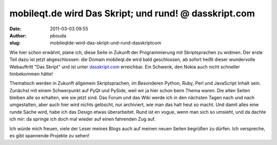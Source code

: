 mobileqt.de wird Das Skript; und rund! @ dasskript.com
######################################################
:date: 2011-03-03 09:55
:author: pbouda
:slug: mobileqtde-wird-das-skript-und-rund-dasskriptcom

Wie hier schon erwähnt, plane ich, diese Seite in Zukunft der
Programmierung mit Skriptsprachen zu widmen. Der erste Teil dazu ist
jetzt abgeschlossen: die Domain mobileqt.de wird bald geschlossen, ab
sofort heißt dieser wundervolle Webauftritt "Das Skript" und ist unter
`dasskript.com`_ erreichbar. Ein Schwenk, den Nokia auch nicht schneller
hinbekommen hätte!

.. raw:: html

   </p>

Thematisch werden in Zukunft allgemein Skriptsprachen, im Besonderen
Python, Ruby, Perl und JavaScript Inhalt sein. Zunächst mit einem
Schwerpunkt auf PyQt und PySide, weil wir ja hier schon beim Thema
waren. Die alten Seiten bleiben alle so erhalten, wie sie jetzt sind.
Das Forum und das Wiki werde ich in den nächsten Tagen nach und nach
umgestalten, aber auch hier wird nichts gelöscht, nur archiviert, wie
man das halt heut so macht. Und damit alles eine runde Sache wird, habe
ich das Design etwas überarbeitet. Rund ist en vogue, wenn man sich so
umsieht, und da dachte ich mir: da springe ich doch mal wieder auf einen
fahrenden Zug auf.

.. raw:: html

   </p>

Ich würde mich freuen, viele der Leser meines Blogs auch auf meinen
neuen Seiten begrüßen zu dürfen. Ich verspreche, es gibt spannende
Projekte zu sehen!

.. raw:: html

   <p>

.. raw:: html

   <script type="text/javascript"></p><p>var flattr_uid = '12306';</p><p>var flattr_tle = 'mobileqt.de wird Das Skript; und rund!';</p><p>var flattr_dsc = 'Wie hier schon erwähnt, plane ich, diese Seite in Zukunft der Programmierung mit Skriptsprachen zu widmen. Der erste Teil dazu ist jetzt abgeschlossen: die Domain mobileqt.de wird bald geschlossen, ab...';</p><p>var flattr_cat = 'text';</p><p>var flattr_lng = 'de_DE';</p><p>var flattr_tag = 'Neustart';</p><p>var flattr_url = 'http://www.dasskript.com/blogposts/84';</p><p>var flattr_btn = 'compact';</p><p></script>

.. raw:: html

   </p>

.. raw:: html

   <p>

.. raw:: html

   <script src="http://api.flattr.com/button/load.js" type="text/javascript"></script>

.. raw:: html

   </p>

.. raw:: html

   </p>

.. _dasskript.com: http://www.dasskript.com
